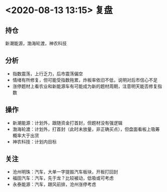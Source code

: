 #+OPTIONS: num:nil
* <2020-08-13 13:15> 复盘
** 持仓
   新潮能源，渤海轮渡，神农科技
** 分析
   * 指数震荡，上行乏力，后市震荡偏空
   * 情绪有所修复，但可能受指数拖累，炸板率依旧不低，说明对后市信心不足
   * 涨停题材上看农业和新能源车有可能成为新的题材周期，注意明天能否修复指数
** 操作
   * 新潮能源：计划外，跟随资金打首封，但题材没有强逻辑
   * 渤海轮渡：计划外，打首封（此时未放量，非正确买点），但盘面看板上吸筹概率大于出货
   * 神农科技：计划内目标
** 关注
   * 沧州明珠：汽车，大单一字提振汽车板块，开板打回封
   * 福田汽车：汽车，先于龙？比较被动，低吸或可考虑
   * 永泰能源：汽车，跟风前排，沧州涨停考虑
   # * 科大智能：沧州明珠同位板，沧州一字可以考虑
   # * 京威股份：跟风前排，沧州一字可考虑
